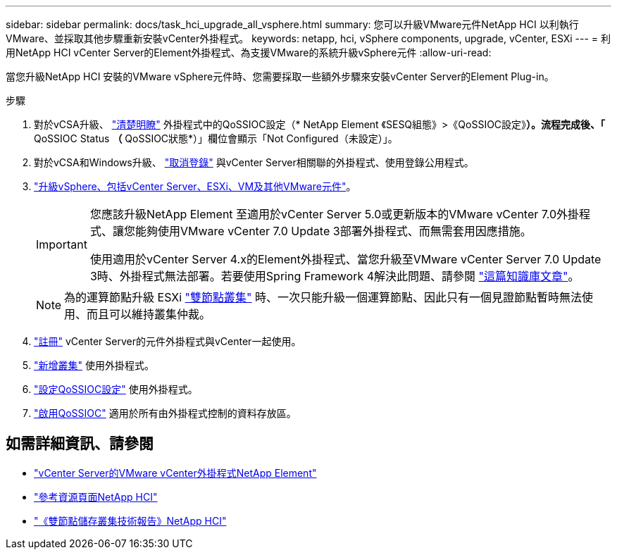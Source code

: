 ---
sidebar: sidebar 
permalink: docs/task_hci_upgrade_all_vsphere.html 
summary: 您可以升級VMware元件NetApp HCI 以利執行VMware、並採取其他步驟重新安裝vCenter外掛程式。 
keywords: netapp, hci, vSphere components, upgrade, vCenter, ESXi 
---
= 利用NetApp HCI vCenter Server的Element外掛程式、為支援VMware的系統升級vSphere元件
:allow-uri-read: 


[role="lead"]
當您升級NetApp HCI 安裝的VMware vSphere元件時、您需要採取一些額外步驟來安裝vCenter Server的Element Plug-in。

.步驟
. 對於vCSA升級、 https://docs.netapp.com/us-en/vcp/vcp_task_qossioc.html#clear-qossioc-settings["清楚明瞭"^] 外掛程式中的QoSSIOC設定（* NetApp Element 《SESQ組態》>《QoSSIOC設定》*）。流程完成後、「* QoSSIOC Status *（* QoSSIOC狀態*）」欄位會顯示「Not Configured（未設定）」。
. 對於vCSA和Windows升級、 https://docs.netapp.com/us-en/vcp/task_vcp_unregister.html["取消登錄"^] 與vCenter Server相關聯的外掛程式、使用登錄公用程式。
. https://docs.vmware.com/en/VMware-vSphere/6.7/com.vmware.vcenter.upgrade.doc/GUID-7AFB6672-0B0B-4902-B254-EE6AE81993B2.html["升級vSphere、包括vCenter Server、ESXi、VM及其他VMware元件"^]。
+
[IMPORTANT]
====
您應該升級NetApp Element 至適用於vCenter Server 5.0或更新版本的VMware vCenter 7.0外掛程式、讓您能夠使用VMware vCenter 7.0 Update 3部署外掛程式、而無需套用因應措施。

使用適用於vCenter Server 4.x的Element外掛程式、當您升級至VMware vCenter Server 7.0 Update 3時、外掛程式無法部署。若要使用Spring Framework 4解決此問題、請參閱 https://kb.netapp.com/Advice_and_Troubleshooting/Hybrid_Cloud_Infrastructure/NetApp_HCI/vCenter_plug-in_deployment_fails_after_upgrading_vCenter_to_version_7.0_U3["這篇知識庫文章"^]。

====
+

NOTE: 為的運算節點升級 ESXi https://www.netapp.com/pdf.html?item=/media/9489-tr-4823.pdf["雙節點叢集"^] 時、一次只能升級一個運算節點、因此只有一個見證節點暫時無法使用、而且可以維持叢集仲裁。

. https://docs.netapp.com/us-en/vcp/vcp_task_getstarted.html#register-the-plug-in-with-vcenter["註冊"^] vCenter Server的元件外掛程式與vCenter一起使用。
. https://docs.netapp.com/us-en/vcp/vcp_task_getstarted.html#add-storage-clusters-for-use-with-the-plug-in["新增叢集"^] 使用外掛程式。
. https://docs.netapp.com/us-en/vcp/vcp_task_getstarted.html#configure-qossioc-settings-using-the-plug-in["設定QoSSIOC設定"^] 使用外掛程式。
. https://docs.netapp.com/us-en/vcp/vcp_task_qossioc.html#enabling-qossioc-automation-on-datastores["啟用QoSSIOC"^] 適用於所有由外掛程式控制的資料存放區。




== 如需詳細資訊、請參閱

* https://docs.netapp.com/us-en/vcp/index.html["vCenter Server的VMware vCenter外掛程式NetApp Element"^]
* https://www.netapp.com/hybrid-cloud/hci-documentation/["參考資源頁面NetApp HCI"^]
* https://www.netapp.com/pdf.html?item=/media/9489-tr-4823.pdf["《雙節點儲存叢集技術報告》NetApp HCI"^]

